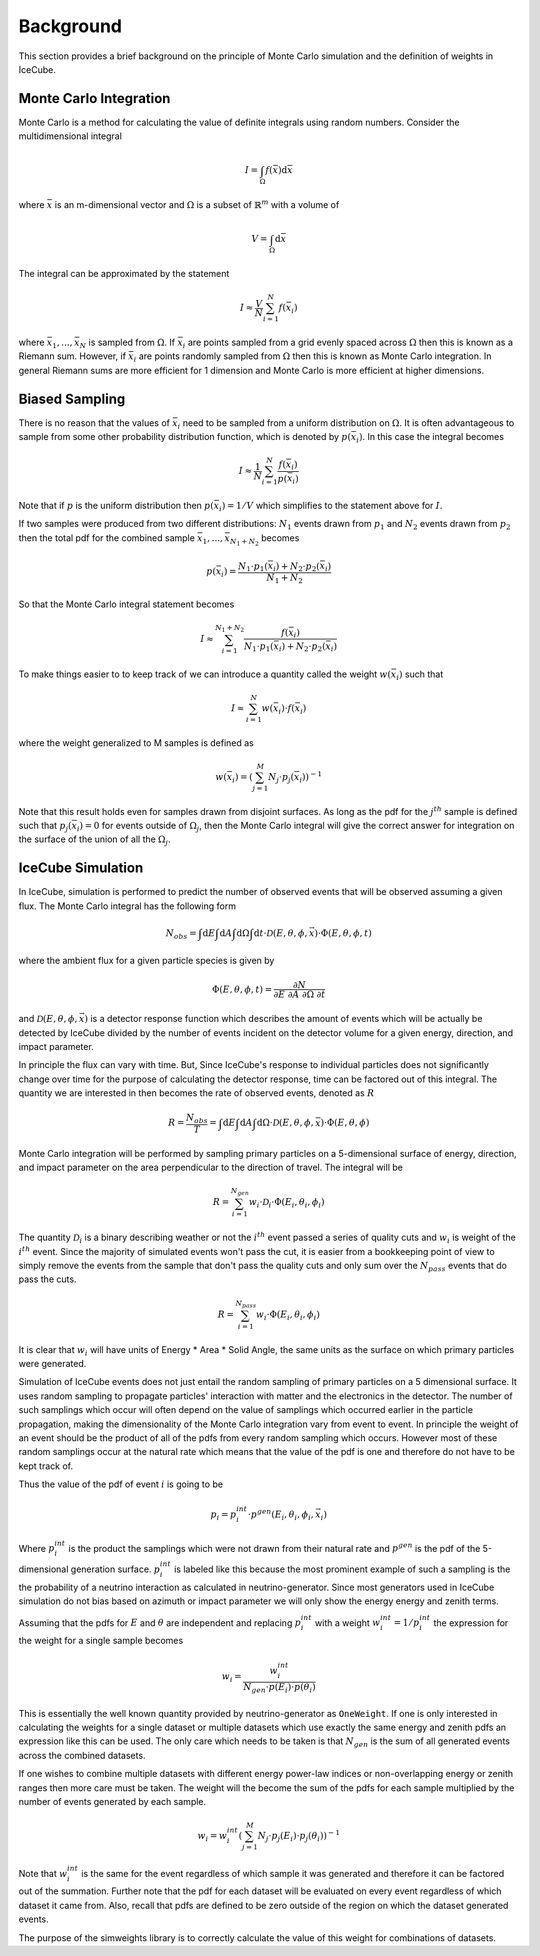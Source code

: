 ==========
Background
==========

This section provides a brief background on the principle of Monte Carlo simulation and the 
definition of weights in IceCube.

Monte Carlo Integration
=======================

Monte Carlo is a method for calculating the value of definite integrals using random numbers.
Consider the multidimensional integral

.. math::
    
    I = \int_\Omega f(\bar{x}) \mathrm{d}\bar{x}

where :math:`\bar{x}` is an m-dimensional vector and :math:`\Omega` is a subset of :math:`\mathbb{R}^m` with a volume of 

.. math::
    
    V = \int_\Omega \mathrm{d}\bar{x}

The integral can be approximated by the statement

.. math::

    I \approx \frac{V}{N} \sum_{i=1}^N f(\bar{x}_i)

where :math:`\bar{x}_1, ..., \bar{x}_N` is sampled from :math:`\Omega`. 
If :math:`\bar{x}_i` are points sampled from a grid evenly spaced across :math:`\Omega` then this is known
as a Riemann sum. However, if :math:`\bar{x}_i` are points randomly sampled from :math:`\Omega` then this 
is known as Monte Carlo integration. In general Riemann sums are more efficient for 1 dimension and Monte
Carlo is more efficient at higher dimensions.

Biased Sampling
===============

There is no reason that the values of :math:`\bar{x}_i` need to be sampled from a uniform distribution 
on :math:`\Omega`. It is often advantageous to sample from some other probability distribution function,
which is denoted by :math:`p(\bar{x_i})`. In this case the integral becomes

.. math::

    I \approx \frac{1}{N} \sum_{i=1}^{N} \frac{f(\bar{x}_i)}{p(\bar{x}_i)}

Note that if :math:`p` is the uniform distribution then :math:`p(\bar{x}_i) = 1 / V` which simplifies 
to the statement above for :math:`I`.

If two samples were produced from two different distributions: :math:`N_1` events drawn from :math:`p_1` 
and :math:`N_2` events drawn from :math:`p_2` then the total pdf for the combined sample 
:math:`\bar{x}_1, ..., \bar{x}_{N_1+N_2}` becomes

.. math::

    p(\bar{x}_i) = \frac{N_1 \cdot p_1(\bar{x}_i) + N_2 \cdot p_2(\bar{x}_i)}{N_1 + N_2}

So that the Monte Carlo integral statement becomes

.. math::

    I \approx \sum_{i=1}^{N_1+N_2} \frac{f(\bar{x}_i)}{N_1 \cdot p_1(\bar{x}_i) + N_2 \cdot p_2(\bar{x}_i)}


To make things easier to to keep track of we can introduce a quantity called the weight :math:`w(\bar{x}_i)` such that

.. math:: 

    I \approx \sum_{i=1}^{N} w(\bar{x}_i) \cdot f(\bar{x}_i)

where the weight generalized to M samples is defined as

.. math::

    w(\bar{x}_i) = \left({\sum_{j=1}^M N_j \cdot p_j(\bar{x}_i)}\right)^{-1}

Note that this result holds even for samples drawn from disjoint surfaces. As long as the pdf for the 
:math:`j^{th}` sample is defined such that :math:`p_j(\bar{x_i}) = 0` for events outside of 
:math:`\Omega_j`, then the Monte Carlo integral will give the correct answer for integration on the surface
of the union of all the :math:`\Omega_j`.

IceCube Simulation
==================

In IceCube, simulation is performed to predict the number of observed events that will be observed assuming
a given flux. The Monte Carlo integral has the following form

.. math::

    N_{obs} = \int \mathrm{d}E \int \mathrm{d}A \int \mathrm{d}\Omega \int \mathrm{d}t 
    \cdot \mathcal{D}(E,\theta,\phi,\vec{x}) \cdot \Phi(E,\theta,\phi,t)

where the ambient flux for a given particle species is given by

.. math::

    \Phi(E,\theta, \phi, t) = \frac{\partial N}{\partial E\ \partial A\ \partial \Omega\ \partial t}

and :math:`\mathcal{D}(E,\theta,\phi,\vec{x})` is a detector response function which describes the amount 
of events which will be actually be detected by IceCube divided by the number of events incident on the
detector volume for a given energy, direction, and impact parameter. 

In principle the flux can vary with time. But, Since IceCube's response to individual particles does not
significantly change over time for the purpose of calculating the detector response, time can be factored 
out of this integral. The quantity we are interested in then becomes the rate of observed events, 
denoted as :math:`R`

.. math::
    
    R = \frac{N_{obs}}{T} 
    = \int \mathrm{d}E \int \mathrm{d}A \int \mathrm{d}\Omega \cdot \mathcal{D}(E,\theta,\phi,\bar{x}) \cdot \Phi(E,\theta, \phi)

Monte Carlo integration will be performed by sampling primary particles on a 5-dimensional surface of energy, 
direction, and impact parameter on the area perpendicular to the direction of travel. The integral will be

.. math::
    
    R = \sum_{i=1}^{N_{gen}} w_i \cdot \mathcal{D}_i \cdot \Phi(E_i,\theta_i,\phi_i)

The quantity :math:`\mathcal{D}_i` is a binary describing weather or not the :math:`i^{th}` event passed a series of 
quality cuts and :math:`w_i` is weight of the :math:`i^{th}` event. Since the majority of simulated events 
won't pass the cut, it is easier from a bookkeeping point of view to simply remove the events from the 
sample that don't pass the quality cuts and only sum over the :math:`N_{pass}` events that do pass the cuts.

.. math::
    
    R = \sum_{i=1}^{N_{pass}} w_i \cdot \Phi(E_i,\theta_i,\phi_i)

It is clear that :math:`w_i` will have units of Energy * Area * Solid Angle, the same units as the surface 
on which primary particles were generated. 

Simulation of IceCube events does not just entail the random sampling of primary particles on a 5 dimensional
surface. It uses random sampling to propagate particles' interaction with matter and the electronics in
the detector. The number of such samplings which occur will often depend on the value of samplings which 
occurred earlier in the particle propagation, making the dimensionality of the Monte Carlo integration vary
from event to event.
In principle the weight of an event should be the product of all of the pdfs from every random sampling 
which occurs. However most of these random samplings occur at the natural rate which means that the value 
of the pdf is one and therefore do not have to be kept track of.

Thus the value of the pdf of event :math:`i` is going to be

.. math::
    
    p_i = p_i^{int}\cdot p^{gen}(E_i,\theta_i,\phi_i,\vec{x}_i)

Where :math:`p_i^{int}` is the product the samplings which were not drawn from their natural rate and
:math:`p^{gen}` is the pdf of the 5-dimensional generation surface.
:math:`p_i^{int}` is labeled like this because the most prominent example of such a sampling is the  
the probability of a neutrino interaction as calculated in neutrino-generator.
Since most generators used in IceCube simulation do not bias based on azimuth or impact parameter we will
only show the energy energy and zenith terms.

Assuming that the pdfs for :math:`E` and :math:`\theta` are independent and replacing :math:`p_i^{int}` 
with a weight :math:`w_i^{int} = 1 / p_i^{int}` the expression for the weight for a single sample becomes

.. math::

    w_i = \frac{w_i^{int}}{N_{gen} \cdot p(E_i) \cdot p(\theta_i)}

This is essentially the well known quantity provided by neutrino-generator as ``OneWeight``.
If one is only interested in calculating the weights for a single dataset or multiple datasets which 
use exactly the same energy and zenith pdfs an expression like this can be used.
The only care which needs to be taken is that :math:`N_{gen}` is the sum of all generated events across
the combined datasets.

If one wishes to combine multiple datasets with different energy power-law indices or 
non-overlapping energy or zenith ranges then more care must be taken.
The weight will the become the sum of the pdfs for each sample multiplied by the number of events 
generated by each sample. 

.. math::

    w_i =  w_i^{int} \left(\sum_{j=1}^M N_{j} \cdot p_j(E_i) \cdot p_j(\theta_i)\right)^{-1}

Note that :math:`w_i^{int}` is the same for the event regardless of which sample it was generated and 
therefore it can be factored out of the summation. Further note that the pdf for each dataset will be 
evaluated on every event regardless of which dataset it came from. Also, recall that pdfs are defined to be
zero outside of the region on which the dataset generated events.

The purpose of the simweights library is to correctly calculate the value of this weight for combinations
of datasets.
